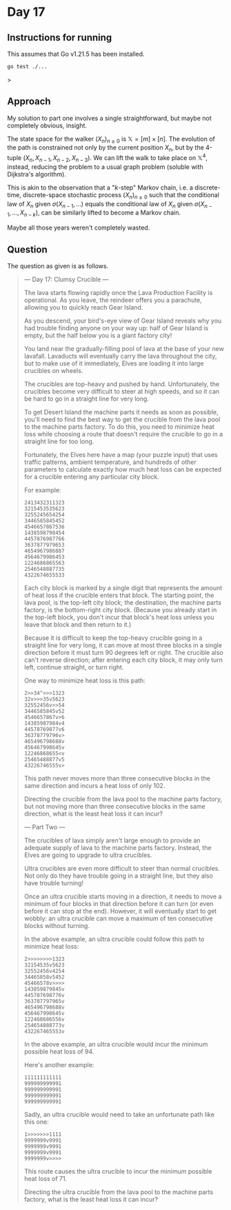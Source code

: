 * Day 17
** Instructions for running
This assumes that Go v1.21.5 has been installed.

#+begin_src sh
go test ./...
#+end_src>

** Approach
My solution to part one involves a single straightforward, but maybe not
completely obvious, insight.

The state space for the walker $(X_n)_{n \ge 0}$ is $\mathbb{X} = [m] \times
[n]$. The evolution of the path is constrained not only by the current position
$X_n$, but by the 4-tuple $(X_n, X_{n-1}, X_{n-2}, X_{n-3})$. We can lift the
walk to take place on $\mathbb{X}^4$, instead, reducing the problem to a usual
graph problem (soluble with Dijkstra's algorithm).

This is akin to the observation that a "$k$-step" Markov chain, i.e. a
discrete-time, discrete-space stochastic process $(X_n)_{n \ge 0}$ such that the
conditional law of $X_n$ given $\sigma(X_{n-1}, \ldots)$ equals the conditional
law of $X_n$ given $\sigma(X_{n-1}, \ldots, X_{n-k})$, can be similarly lifted
to become a Markov chain.

Maybe all those years weren't completely wasted.

** Question
The question as given is as follows.

#+begin_quote
--- Day 17: Clumsy Crucible ---

The lava starts flowing rapidly once the Lava Production Facility is
operational. As you leave, the reindeer offers you a parachute, allowing you to
quickly reach Gear Island.

As you descend, your bird's-eye view of Gear Island reveals why you had trouble
finding anyone on your way up: half of Gear Island is empty, but the half below
you is a giant factory city!

You land near the gradually-filling pool of lava at the base of your new
lavafall. Lavaducts will eventually carry the lava throughout the city, but to
make use of it immediately, Elves are loading it into large crucibles on wheels.

The crucibles are top-heavy and pushed by hand. Unfortunately, the crucibles
become very difficult to steer at high speeds, and so it can be hard to go in a
straight line for very long.

To get Desert Island the machine parts it needs as soon as possible, you'll need
to find the best way to get the crucible from the lava pool to the machine parts
factory. To do this, you need to minimize heat loss while choosing a route that
doesn't require the crucible to go in a straight line for too long.

Fortunately, the Elves here have a map (your puzzle input) that uses traffic
patterns, ambient temperature, and hundreds of other parameters to calculate
exactly how much heat loss can be expected for a crucible entering any
particular city block.

For example:

#+begin_src
2413432311323
3215453535623
3255245654254
3446585845452
4546657867536
1438598798454
4457876987766
3637877979653
4654967986887
4564679986453
1224686865563
2546548887735
4322674655533
#+end_src

Each city block is marked by a single digit that represents the amount of heat
loss if the crucible enters that block. The starting point, the lava pool, is
the top-left city block; the destination, the machine parts factory, is the
bottom-right city block. (Because you already start in the top-left block, you
don't incur that block's heat loss unless you leave that block and then return
to it.)

Because it is difficult to keep the top-heavy crucible going in a straight line
for very long, it can move at most three blocks in a single direction before it
must turn 90 degrees left or right. The crucible also can't reverse direction;
after entering each city block, it may only turn left, continue straight, or
turn right.

One way to minimize heat loss is this path:

#+begin_src
2>>34^>>>1323
32v>>>35v5623
32552456v>>54
3446585845v52
4546657867v>6
14385987984v4
44578769877v6
36378779796v>
465496798688v
456467998645v
12246868655<v
25465488877v5
43226746555v>
#+end_src

This path never moves more than three consecutive blocks in the same direction
and incurs a heat loss of only 102.

Directing the crucible from the lava pool to the machine parts factory, but not
moving more than three consecutive blocks in the same direction, what is the
least heat loss it can incur?

--- Part Two ---

The crucibles of lava simply aren't large enough to provide an adequate supply
of lava to the machine parts factory. Instead, the Elves are going to upgrade to
ultra crucibles.

Ultra crucibles are even more difficult to steer than normal crucibles. Not only
do they have trouble going in a straight line, but they also have trouble
turning!

Once an ultra crucible starts moving in a direction, it needs to move a minimum
of four blocks in that direction before it can turn (or even before it can stop
at the end). However, it will eventually start to get wobbly: an ultra crucible
can move a maximum of ten consecutive blocks without turning.

In the above example, an ultra crucible could follow this path to minimize heat
loss:

#+begin_src
2>>>>>>>>1323
32154535v5623
32552456v4254
34465858v5452
45466578v>>>>
143859879845v
445787698776v
363787797965v
465496798688v
456467998645v
122468686556v
254654888773v
432267465553v
#+end_src

In the above example, an ultra crucible would incur the minimum possible heat
loss of 94.

Here's another example:

#+begin_src
111111111111
999999999991
999999999991
999999999991
999999999991
#+end_src

Sadly, an ultra crucible would need to take an unfortunate path like this one:

#+begin_src
1>>>>>>>1111
9999999v9991
9999999v9991
9999999v9991
9999999v>>>>
#+end_src

This route causes the ultra crucible to incur the minimum possible heat loss
of 71.

Directing the ultra crucible from the lava pool to the machine parts factory,
what is the least heat loss it can incur?
#+end_quote
